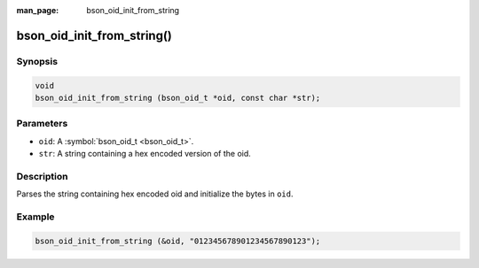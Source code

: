:man_page: bson_oid_init_from_string

bson_oid_init_from_string()
===========================

Synopsis
--------

.. code-block:: c

  void
  bson_oid_init_from_string (bson_oid_t *oid, const char *str);

Parameters
----------

* ``oid``: A :symbol:`bson_oid_t <bson_oid_t>`.
* ``str``: A string containing a hex encoded version of the oid.

Description
-----------

Parses the string containing hex encoded oid and initialize the bytes in ``oid``.

Example
-------

.. code-block:: c

  bson_oid_init_from_string (&oid, "012345678901234567890123");

